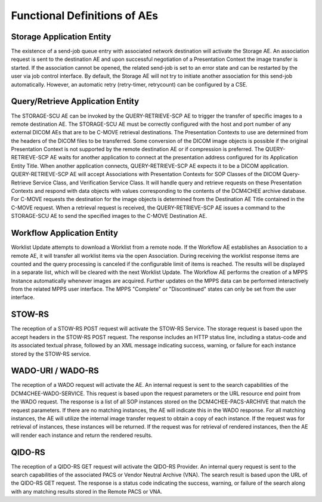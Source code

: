 Functional Definitions of AEs
^^^^^^^^^^^^^^^^^^^^^^^^^^^^^

.. _storage:

Storage Application Entity
""""""""""""""""""""""""""

The existence of a send-job queue entry with associated network destination will activate the Storage AE. An association request is sent to the destination AE and upon successful negotiation of a Presentation Context the image transfer is started. If the association cannot be opened, the related send-job is set to an error state and can be restarted by the user via job control interface. By default, the Storage AE will not try to initiate another association for this send-job automatically. However, an automatic retry (retry-timer, retry­count) can be configured by a CSE.

.. _query-retrieve:

Query/Retrieve Application Entity
"""""""""""""""""""""""""""""""""

The STORAGE-SCU AE can be invoked by the QUERY-RETRIEVE-SCP AE to trigger the transfer of specific images to a remote destination AE. The STORAGE-SCU AE must be correctly configured with the host and port number of any external DICOM AEs that are to be C-MOVE retrieval destinations. The Presentation Contexts to use are determined from the headers of the DICOM files to be transferred. Some conversion of the DICOM image objects is possible if the original Presentation Context is not supported by the remote destination AE or if compression is preferred.
The QUERY-RETRIEVE-SCP AE waits for another application to connect at the presentation address configured for its Application Entity Title. When another application connects, QUERY-RETRIEVE-SCP AE expects it to be a DICOM application. QUERY-RETRIEVE-SCP AE will accept Associations with Presentation Contexts for SOP Classes of the DICOM Query-Retrieve Service Class, and Verification Service Class. It will handle query and retrieve requests on these Presentation Contexts and respond with data objects with values corresponding to the contents of the DCM4CHEE archive database. For C-MOVE requests the destination for the image objects is determined from the Destination AE Title contained in the C-MOVE request. When a retrieval request is received, the QUERY-RETRIEVE-SCP AE issues a command to the STORAGE-SCU AE to send the specified images to the C-MOVE Destination AE.

.. _workflow:

Workflow Application Entity
"""""""""""""""""""""""""""

Worklist Update attempts to download a Worklist from a remote node. If the Workflow AE establishes an Association to a remote AE, it will transfer all worklist items via the open Association. During receiving the worklist response items are counted and the query processing is canceled if the configurable limit of items is reached. The results will be displayed in a separate list, which will be cleared with the next Worklist Update.
The Workflow AE performs the creation of a MPPS Instance automatically whenever images are acquired. Further updates on the MPPS data can be performed interactively from the related MPPS user interface. The MPPS "Complete" or "Discontinued" states can only be set from the user interface.

.. _stow-rs:

STOW-RS
"""""""

The reception of a STOW-RS POST request will activate the STOW-RS Service. The storage request is based upon the accept headers in the STOW-RS POST request. The response includes an HTTP status line, including a status-code and its associated textual phrase, followed by an XML message indicating success, warning, or failure for each instance stored by the STOW-RS service.

.. _wado-uri-wado-rs:

WADO-URI / WADO-RS
""""""""""""""""""

The reception of a WADO request will activate the AE. An internal request is sent to the search capabilities of the DCM4CHEE-WADO-SERVICE. This request is based upon the request parameters or the URL resource end point from the WADO request. The response is a list of all SOP instances stored on the DCM4CHEE-PACS-ARCHIVE that match the request parameters. If there are no matching instances, the AE will indicate this in the WADO response. For all matching instances, the AE will utilize the internal image transfer request to obtain a copy of each instance. If the request was for retrieval of instances, these instances will be returned. If the request was for retrieval of rendered instances, then the AE will render each instance and return the rendered results.

.. _qido-rs:

QIDO-RS
"""""""

The reception of a QIDO-RS GET request will activate the QIDO-RS Provider. An internal query request is sent to the search capabilities of the associated PACS or Vendor Neutral Archive (VNA). The search result is based upon the URL of the QIDO-RS GET request. The response is a status code indicating the success, warning, or failure of the search along with any matching results stored in the Remote PACS or VNA.